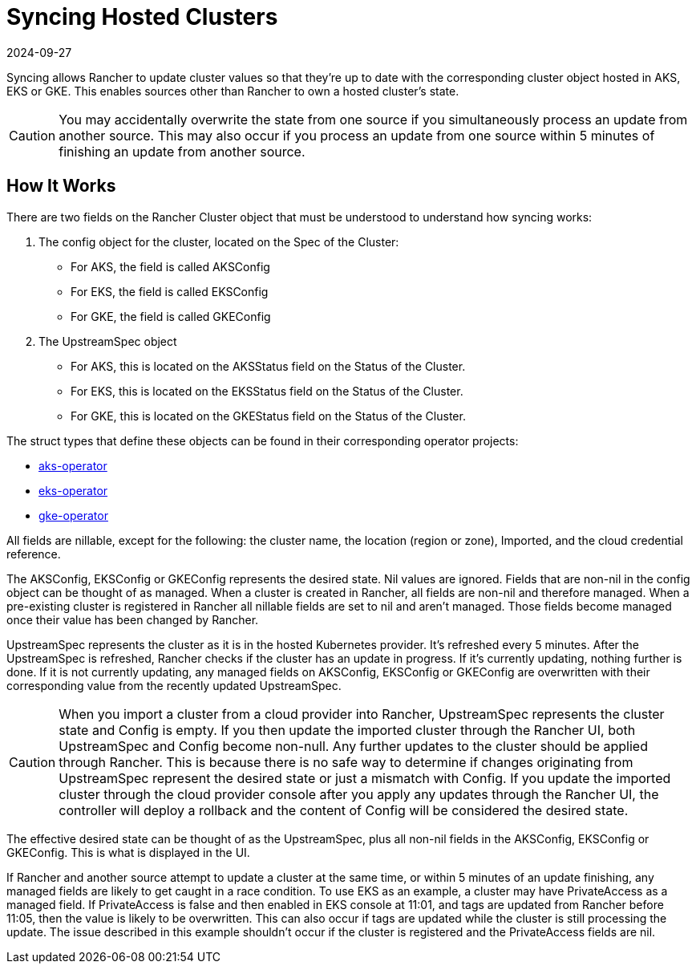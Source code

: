 = Syncing Hosted Clusters
:page-languages: [en, zh]
:revdate: 2024-09-27
:page-revdate: {revdate}

Syncing allows Rancher to update cluster values so that they're up to date with the corresponding cluster object hosted in AKS, EKS or GKE. This enables sources other than Rancher to own a hosted cluster's state.

[CAUTION]
====
You may accidentally overwrite the state from one source if you simultaneously process an update from another source. This may also occur if you process an update from one source within 5 minutes of finishing an update from another source.
====


== How It Works

There are two fields on the Rancher Cluster object that must be understood to understand how syncing works:

. The config object for the cluster, located on the Spec of the Cluster:
 ** For AKS, the field is called AKSConfig
 ** For EKS, the field is called EKSConfig
 ** For GKE, the field is called GKEConfig
. The UpstreamSpec object
 ** For AKS, this is located on the AKSStatus field on the Status of the Cluster.
 ** For EKS, this is located on the EKSStatus field on the Status of the Cluster.
 ** For GKE, this is located on the GKEStatus field on the Status of the Cluster.

The struct types that define these objects can be found in their corresponding operator projects:

* https://github.com/rancher/aks-operator/blob/master/pkg/apis/aks.cattle.io/v1/types.go[aks-operator]
* https://github.com/rancher/eks-operator/blob/master/pkg/apis/eks.cattle.io/v1/types.go[eks-operator]
* https://github.com/rancher/gke-operator/blob/master/pkg/apis/gke.cattle.io/v1/types.go[gke-operator]

All fields  are nillable, except for the following: the cluster name, the location (region or zone), Imported, and the cloud credential reference.

The AKSConfig, EKSConfig or GKEConfig represents the desired state. Nil values are ignored. Fields that are non-nil in the config object can be thought of as managed. When a cluster is created in Rancher, all fields are non-nil and therefore managed. When a pre-existing cluster is registered in Rancher all nillable fields are set to nil and aren't managed. Those fields become managed once their value has been changed by Rancher.

UpstreamSpec represents the cluster as it is in the hosted Kubernetes provider. It's refreshed every 5 minutes. After the UpstreamSpec is refreshed, Rancher checks if the cluster has an update in progress. If it's currently updating, nothing further is done. If it is not currently updating, any managed fields on AKSConfig, EKSConfig or GKEConfig are overwritten with their corresponding value from the recently updated UpstreamSpec.

[CAUTION]
====
When you import a cluster from a cloud provider into Rancher, UpstreamSpec represents the cluster state and Config is empty. If you then update the imported cluster through the Rancher UI, both UpstreamSpec and Config become non-null. Any further updates to the cluster should be applied through Rancher. This is because there is no safe way to determine if changes originating from UpstreamSpec represent the desired state or just a mismatch with Config. If you update the imported cluster through the cloud provider console after you apply any updates through the Rancher UI, the controller will deploy a rollback and the content of Config will be considered the desired state.
====


The effective desired state can be thought of as the UpstreamSpec, plus all non-nil fields in the AKSConfig, EKSConfig or GKEConfig. This is what is displayed in the UI.

If Rancher and another source attempt to update a cluster at the same time, or within 5 minutes of an update finishing, any managed fields are likely to get caught in a race condition. To use EKS as an example, a cluster may have PrivateAccess as a managed field. If PrivateAccess is false and then enabled in EKS console at 11:01, and tags are updated from Rancher before 11:05, then the value is likely to be overwritten. This can also occur if tags are updated while the cluster is still processing the update. The issue described in this example shouldn't occur if the cluster is registered and the PrivateAccess fields are nil.
